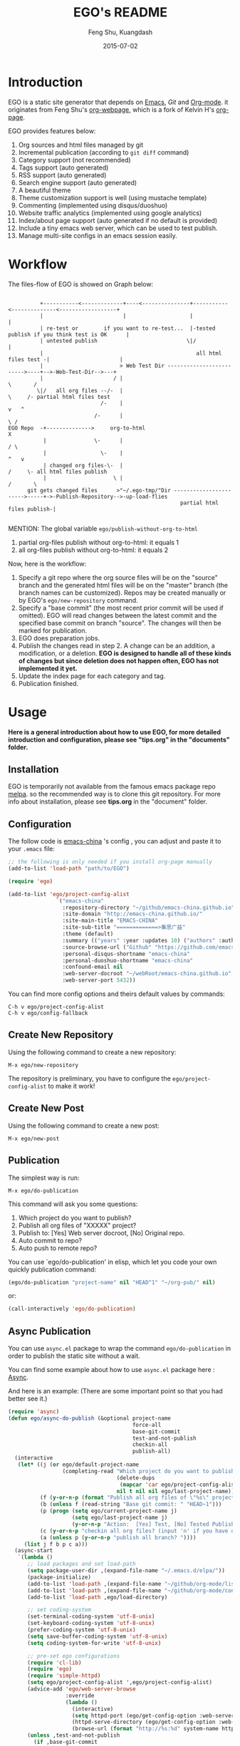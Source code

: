 #+TITLE:     EGO's README
#+AUTHOR:    Feng Shu, Kuangdash
#+EMAIL:     emacs-china@googlegroups.com
#+DATE:      2015-07-02

* Introduction

EGO is a static site generator that depends on [[http://www.gnu.org/software/emacs][Emacs]], [[git-scm.com][Git]] and  [[http://orgmode.org/][Org-mode]]. it originates from Feng Shu's [[https://github.com/tumashu/org-webpage][org-webpage]], which is a fork of Kelvin H's [[https://github.com/kelvinh/org-page][org-page]].

EGO provides features below:

1) Org sources and html files managed by git
2) Incremental publication (according to =git diff= command)
3) Category support (not recommended)
4) Tags support (auto generated)
5) RSS support (auto generated)
6) Search engine support (auto generated)
7) A beautiful theme
8) Theme customization support is well (using mustache template)
9) Commenting (implemented using disqus/duoshuo)
10) Website traffic analytics (implemented using google analytics)
11) Index/about page support (auto generated if no default is provided)
13) Include a tiny emacs web server, which can be used to test publish.
14) Manage multi-site configs in an emacs session easily.

* Workflow

The files-flow of EGO is showed on Graph below:

: 
:           +-----------<-------------+----<---------------+-----------<--------------<------------------+
:           |                         |                    |                                             |
:           | re-test or        if you want to re-test...  |-tested publish if you think test is OK      |
:           | untested publish                            \|/                                            |
:           |                                                all html files test -|                      |
:           |                        > Web Test Dir ------------------------->----+-->-Web-Test-Dir-->---+
:           |                      / |                                          \       /
:          \|/   all org files --/-  |                                           \     /- partial html files test
:                              /-    |                                            v   ^
:                            /-      |                                             \ /
: EGO Repo  -+-------------->     org-to-html                                       X
:            |               \-      |                                             / \
:            |                 \-    |                                            ^   v
:            | changed org files-\-  |                                           /     \- all html files publish
:            |                     \ |                                          /       \       
:       git gets changed files      >"~/.ego-tmp/"Dir ----------------------->-----+->-Publish-Repository-->-up-load-flies
:                                                       partial html files publish-|
:                                                                                                                                         

MENTION: The global variable =ego/publish-without-org-to-html=

1) partial org-files publish without org-to-html: it equals 1
2) all org-files publish without org-to-html: it equals 2

Now, here is the workflow:

1. Specify a git repo where the org source
   files will be on the "source" branch and the generated html files
   will be on the "master" branch (the branch names can be
   customized). Repos may be created manually or by
   EGO's =ego/new-repository= command.
2. Specify a "base commit" (the most recent prior commit will be used if
   omitted). EGO will read changes between the latest commit
   and the specified base commit on branch "source". The changes
   will then be marked for publication.
3. EGO does preparation jobs.
4. Publish the changes read in step 2. A change can be an addition,
   a modification, or a deletion.  *EGO is designed to handle all of these kinds of changes but since deletion does not happen often, EGO has not implemented it yet.*
5. Update the index page for each category and tag.
6. Publication finished.

* Usage

*Here is a general introduction about how to use EGO, for more detailed introduction and configuration, please see
"tips.org" in the "documents" folder.*

** Installation

EGO is temporarily not available from the famous emacs package repo [[http://melpa.milkbox.net/][melpa]]. so the recommended way is to clone this git repository. For more info about installation, please see *tips.org* in the "document" folder.

** Configuration
The follow code is [[http://emacs-china.github.io][emacs-china]] 's config , you can adjust and paste it to your =.emacs= file:

#+BEGIN_SRC emacs-lisp
  ;; the following is only needed if you install org-page manually
  (add-to-list 'load-path "path/to/EGO")

  (require 'ego)

  (add-to-list 'ego/project-config-alist
                 `("emacs-china"
                   :repository-directory "~/github/emacs-china.github.io"
                   :site-domain "http://emacs-china.github.io/"
                   :site-main-title "EMACS-CHINA"
                   :site-sub-title "=============>集思广益"
                   :theme (default)
                   :summary (("years" :year :updates 10) ("authors" :authors) ("tags" :tags))
                   :source-browse-url ("Github" "https://github.com/emacs-china")
                   :personal-disqus-shortname "emacs-china"
                   :personal-duoshuo-shortname "emacs-china"
                   :confound-email nil
                   :web-server-docroot "~/webRoot/emacs-china.github.io"
                   :web-server-port 5432))
#+END_SRC

You can find more config options and theirs default values by commands:

#+BEGIN_EXAMPLE
C-h v ego/project-config-alist
C-h v ego/config-fallback
#+END_EXAMPLE

** Create New Repository
Using the following command to create a new repository:

#+BEGIN_EXAMPLE
M-x ego/new-repository
#+END_EXAMPLE

The repository is preliminary, you have to configure the =ego/project-config-alist= to make it work!

** Create New Post
Using the following command to create a new post:

#+BEGIN_EXAMPLE
M-x ego/new-post
#+END_EXAMPLE

** Publication
The simplest way is run:

#+BEGIN_EXAMPLE
M-x ego/do-publication
#+END_EXAMPLE

This command will ask you some questions:

1. Which project do you want to publish?
2. Publish all org files of "XXXXX" project?
3. Publish to:  [Yes] Web server docroot, [No] Original repo.
4. Auto commit to repo?
5. Auto push to remote repo?

You can use `ego/do-publication' in elisp, which let you code
your own quickly publication command:

#+BEGIN_SRC emacs-lisp
(ego/do-publication "project-name" nil "HEAD^1" "~/org-pub/" nil)
#+END_SRC

or:

#+BEGIN_SRC emacs-lisp
(call-interactively 'ego/do-publication)
#+END_SRC

** Async Publication
You can use =async.el= package to wrap the command =ego/do-publication= in order to publish the static site without a wait.

You can find some example about how to use =async.el= package here : [[https://github.com/jwiegley/emacs-async][Async]].

And here is an example: (There are some important point so that you had better see it.)

#+BEGIN_SRC emacs-lisp
  (require 'async)
  (defun ego/async-do-publish (&optional project-name
                                         force-all
                                         base-git-commit
                                         test-and-not-publish
                                         checkin-all
                                         publish-all)
    (interactive
     (let* ((j (or ego/default-project-name
                   (completing-read "Which project do you want to publish? "
                                    (delete-dups
                                     (mapcar 'car ego/project-config-alist))
                                    nil t nil nil ego/last-project-name)))
            (f (y-or-n-p (format "Publish all org files of \"%s\" project? " j)))
            (b (unless f (read-string "Base git commit: " "HEAD~1")))
            (p (progn (setq ego/current-project-name j)
                      (setq ego/last-project-name j)
                      (y-or-n-p "Action:  [Yes] Test, [No] Tested Publish. ")))
            (c (y-or-n-p "checkin all org files? (input 'n' if you have done it)"))
            (a (unless p (y-or-n-p "publish all branch? "))))
       (list j f b p c a)))
    (async-start
     `(lambda ()
        ;; load packages and set load-path
        (setq package-user-dir ,(expand-file-name "~/.emacs.d/elpa/"))
        (package-initialize)
        (add-to-list 'load-path ,(expand-file-name "~/github/org-mode/lisp"))
        (add-to-list 'load-path ,(expand-file-name "~/github/org-mode/contrib/lisp" t))
        (add-to-list 'load-path ,ego/load-directory)
      
        ;; set coding-system
        (set-terminal-coding-system 'utf-8-unix)
        (set-keyboard-coding-system 'utf-8-unix)
        (prefer-coding-system 'utf-8-unix)
        (setq save-buffer-coding-system 'utf-8-unix)
        (setq coding-system-for-write 'utf-8-unix)
      
        ;; pre-set ego configurations
        (require 'cl-lib)
        (require 'ego)
        (require 'simple-httpd)
        (setq ego/project-config-alist ',ego/project-config-alist)
        (advice-add 'ego/web-server-browse
                    :override
                    (lambda ()
                      (interactive)
                      (setq httpd-port (ego/get-config-option :web-server-port))
                      (httpd-serve-directory (ego/get-config-option :web-server-docroot))
                      (browse-url (format "http://%s:%d" system-name httpd-port))))
        (unless ,test-and-not-publish
          (if ,base-git-commit
              (setq ego/publish-without-org-to-html 1)
            (setq ego/publish-without-org-to-html 2)))

        ;; ego/do-publication here
        (ego/do-publication ,project-name
                            ,force-all
                            ,base-git-commit
                            ,test-and-not-publish
                            ,checkin-all
                            ,publish-all)

        ;; return the result
        (with-current-buffer (get-buffer-create ,ego/temp-buffer-name)
          (buffer-string))
        )
     `(lambda (result)
        (message "ego/async-do-publish done, *EGO output* should be : %s" result)
        )))
#+END_SRC

* Dependencies

1. [[http://www.gnu.org/software/emacs/][emacs]]: this is an "of-course" dependency
2. [[http://orgmode.org/][org mode]]: v8.0 is required, please use =M-x org-version <RET>= to make sure you org mode version is not less than 8.0
3. [[http://git-scm.com][git]]: a free and open source version control system
4. [[https://github.com/Wilfred/mustache.el][mustache.el]]: a mustache templating library for Emacs
5. [[http://fly.srk.fer.hr/~hniksic/emacs/htmlize.el.cgi][htmlize.el]]: a library for syntax highlighting (usually this library is shipped with emacs)
6. [[https://github.com/magnars/dash.el][dash.el]]: a modern list library for Emacs
7. [[https://github.com/Wilfred/ht.el][ht.el]]: a modern hash-table library for Emacs
8. [[https://github.com/eschulte/emacs-web-server][web-server]]: a web server library for Emacs

* Known issues

- Currently the deletion change handler has not been implemented so
  if you deleted some org sources, you may have to manually delete
  corresponding generated html files.
- URI path change detection is not available. That is, if you make a
  post with the URI "/blog/2013/03/25/the-old-post-name" and then
  change this value in your org source, org-webpage would be unable to
  detect that this has happened. it will only publish a new html
  file for you so you need to delete the old html file related to
  the old URI manually.

* Roadmap [1/3]
- [X] Next/Previous Page links

  Use =M-x org-insert-link= (Normal key binding is =C-c C-l=) and choose =ego-link:= to insert a link to an org file. The link will be exported as hyperlink to the correct html page.

  The function can be applied to the condition of Next/Previous Page links -- Get a chain of files in a logical order rather than just a time sequence.

  When reply "Is it a PERVOUS(bi-directional) link? " with "y" (according to the =M-x org-insert-link ego-link:= process), you can add the *bi-directional* link.

- [ ] More themes
- [ ] upload to melpa
